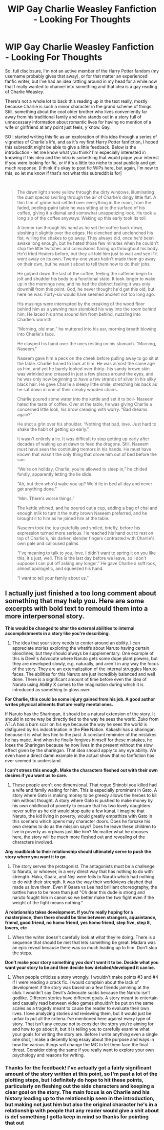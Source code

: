 #+TITLE: WIP Gay Charlie Weasley Fanfiction - Looking For Thoughts

* WIP Gay Charlie Weasley Fanfiction - Looking For Thoughts
:PROPERTIES:
:Score: 2
:DateUnix: 1552355552.0
:DateShort: 2019-Mar-12
:FlairText: Self-Promotion
:END:
So, full disclosure, I'm not an active member of the Harry Potter fandom (my username probably gives that away), or for that matter an experienced fanfic writer, but I've had an idea rattling around in my head for a while now that I really wanted to channel into something and that idea is a gay reading of Charlie Weasley.

There's not a whole lot to back this reading up in the text really, mostly because Charlie is such a minor character in the grand scheme of things. Still, something about the cool older brother who lives conveniently far away from his traditional family and who stands out in a story full of unnecessary information about romantic lives for having no mention of a wife or girlfriend at any point just feels, y'know. Gay.

SO I started writing this fic as an exploration of this idea through a series of vignettes of Charlie's life, and as it's my first Harry Potter fanfiction, I hoped this subreddit might be able to give a little feedback. Below is the introduction - let me know what you think? I'm especially interested in knowing if this idea and the intro is something that would pique your interest if you were looking for fic, or if it's a little too niche to post publicly and get much response. [I think it's okay to post fic WIPs here, but again, I'm new to this, so let me know if that's not what this subreddit is for]

​

#+begin_quote
  The dawn light shone yellow through the dirty windows, illuminating the dust specks swirling through the air of Charlie's dingy little flat. A thin film of grime had settled over everything in the room, from the faded, peeling-paint table he was sitting at to the surface of his coffee, giving it a dismal and somewhat unappetizing look. He took a long sip of the coffee anyways. Waking up this early took its toll.

  A tremor ran through his hand as he set the coffee back down, sloshing it slightly over the edges. He clenched and unclenched his fist, willing the shakes to go away. They always did, once he'd been awake long enough, but he hated those few minutes when he couldn't stop the little twitches and convulsions flaring up throughout his body. He'd tried Healers before, but they all told him just to wait and see if it went away on its own. Twenty-one years hadn't made them go away on their own, but he wasn't about to tell them how to do their jobs.

  He gulped down the last of the coffee, feeling the caffeine begin to jolt and shudder his body to a functional state. It took longer to wake up in the mornings now, and he had the distinct feeling it was only downhill from this point. God, he never thought he'd get this old, but here he was. Forty-six would have seemed ancient not too long ago.

  His musings were interrupted by the creaking of the wood floor behind him as a yawning man stumbled his way into the room behind him. He laced his arms around him from behind, nuzzling into Charlie's warmth.

  “Morning, old man,” he muttered into his ear, morning breath blowing into Charlie's face.

  He clasped his hand over the ones resting on his stomach. “Morning, Naseem.”

  Naseem gave him a peck on the cheek before pulling away to go sit at the table. Charlie turned to look at him. He was almost the same age as him, and yet he barely looked over thirty- his sandy brown skin was wrinkled and creased in just a few places around the eyes, and he was only now beginning to have a few strands of silver in his silky black hair. He gave Charlie a sleepy little smile, stretching his back as he sat down in one of their creaky wooden chairs.

  Charlie poured some water into the kettle and set it to boil- Naseem hated the taste of coffee. Over at the table, he was giving Charlie a concerned little look, his brow creasing with worry. “Bad dreams again?”

  He shot a grin over his shoulder. “Nothing that bad, love. Just hard to shake the habit of getting up early.”

  It wasn't entirely a lie. It /was/ difficult to stop getting up early after decades of waking up at dawn to feed the dragons. Still, Naseem must have seen the continuing tremors in his hands. He must have known that wasn't the only thing that drove him out of bed before the sun.

  “We're on holiday, Charlie, you're allowed to sleep in,” he chided fondly, apparently letting the lie slide.

  “Ah, but then who'd wake you up? We'd lie in bed all day and never get anything done.”

  “Mm. There's worse things.”

  The kettle whined, and he poured out a cup, adding a bag of chai and enough milk to turn it the nutty brown Naseem preferred, and he brought it to him as he joined him at the table.

  Naseem took the tea gratefully and smiled, briefly, before his expression turned more serious. He reached his hand out to rest on top of Charlie's, his darker, slender fingers contrasted with Charlie's own pale and calloused palms.

  “I've meaning to talk to you, love. I didn't want to spring it on you like this, it's just, well. This is the last day before we leave, so I don't suppose I can put off asking any longer.” He gave Charlie a soft look, almost apologetic, and squeezed his hand.

  “I want to tell your family about us.”
#+end_quote


** I actually just finished a too long comment about something that may help you. Here are some excerpts with bold text to remould them into a more interpersonal story.

*This would be changed to alter the external abilities to internal accomplishments in a story like you're describing.*

1) The idea that your story needs to center around an ability. I can appreciate stories exploring the whatifs about Naruto having certain bloodlines, but they should always be supplementary. One example of this is Devil's Advocate where Naruto gets some dope plant powers, but they are developed slowly, e.g. naturally, and aren't in any way the focus of the story. They are an externalization of the internal struggles Naruto faces. The abilities for this Naruto are just incredibly balanced and well done. There is a significant amount of time before even the idea of Naruto using Ability X comes to the imagination during which it is introduced as something to gloss over.

*For Charlie, this could be some injury gained from his job. A good author writes physical ailments that are really mental ones.*

If Naruto has the Sharingan, it should be a natural extension of the story. It should in some way be directly tied to the way he sees the world. Zuko from ATLA has a burn scar on his eye because the way he sees the world is disfigured by his indoctrination in the *Fire* Nation. Kakashi has a sharingan because it is what ties him to the past. A constant reminder of the mistakes he has made. And when he finally forgives himself for these mistakes, he loses the Sharingan because he now lives in the present without the slow effect given by the sharingan. That idea should apply to any eye ability. We even have a direct damn example in the actual show that no fanfiction has ever seemed to understand.

*I can't stress this enough. Make the characters fleshed out with their own desires if you want us to care.*

3) These people aren't one dimensional. That rogue Shinobi you killed had a wife and family waiting for him. This is especially prominent in Gato. A story where Gato is making money to be greedy allows the heroes to kill him without thought. A story where Gato is pushed to make money by his own childhood of poverty to ensure that his two lovely daughters never suffer as he did would stop quite a few kunai. I imagine that Naruto, the kid living in poverty, would greatly empathize with Gato in this scenario which opens may character doors. Does he forsake his own dreams to do as the mission says? Does he leave these children to live in poverty as orphans just like him? No matter what he chooses here, the story will be much more fleshed out and revealing of the characters involved.

*Any roadblock to their relationship should ultimately serve to push the story where you want it to go.*

4) The story serves the protagonist. The antagonists must be a challenge to Naruto, or whoever, in a very direct way that has nothing to do with strength. Haku, Gaara, and Neji were foils to Naruto which had nothing to do with their strength. It was the way their worldviews clashed that made us love them. Even if Gaara vs Lee had brilliant choreography, the battles have to be more than just "Oh dear this dude is strong and naruto fought him in canon so we better make the two fight even if the weight of the fight means nothing."

*A relationship takes development. If you're really hoping for a masterpiece, then there should be time between strangers, aquaintance, friend, good friend, no homo friend, yes homo friend, step five, step 8, lovers, etc*

5) When the writer doesn't carefully look at what they're doing. There is a sequence that should be met that lets something be great. Madara was an epic reveal because there was so much leading up to him. Don't skip the steps.

*Don't make your story something you don't want it to be. Decide what you want your story to be and then decide how detailed/developed it can be.*

8) When people criticize a story wrongly. I wouldn't make points #3 and #4 if I were reading a crack fic. I would complain about the lack of development if the story was based on a few friends jamming at the club. I wouldn't say Devil's Advocate sucks because the Naruto isn't godlike. Different stories have different goals. A story meant to entertain and casually read between video games shouldn't be put on the same scales as a tragedy meant to cause the reader to evaluate their own lives. I love analyzing stories and reviewing them, but it would just be unfair to put all the criteria I've mentioned here against every type of story. That isn't any excuse not to consider the story you're aiming for and how to go about it, but it is telling you to carefully examine what your goals for writing the story are. Before I write anything even a single one shot, I make a decently long essay about the purpose and ways in how the various things will change the MC to let them face the final threat. Consider doing the same if you really want to explore your own psychology and reasons for writing.
:PROPERTIES:
:Author: RisingEarth
:Score: 5
:DateUnix: 1552362411.0
:DateShort: 2019-Mar-12
:END:

*** Thanks for the feedback! I've actually got a fairly significant amount of the story written at this point, so I'm past a lot of the plotting steps, but I definitely do hope to hit these points, particularly on fleshing out the side characters and keeping a clear goal on the story. The main focus is on Charlie and his history leading up to the relationship seen in the introduction, but making not just him but also the original character he's in a relationship with people that any reader would give a shit about is def something I gotta keep in mind so thanks for pointing that out
:PROPERTIES:
:Score: 3
:DateUnix: 1552364583.0
:DateShort: 2019-Mar-12
:END:
